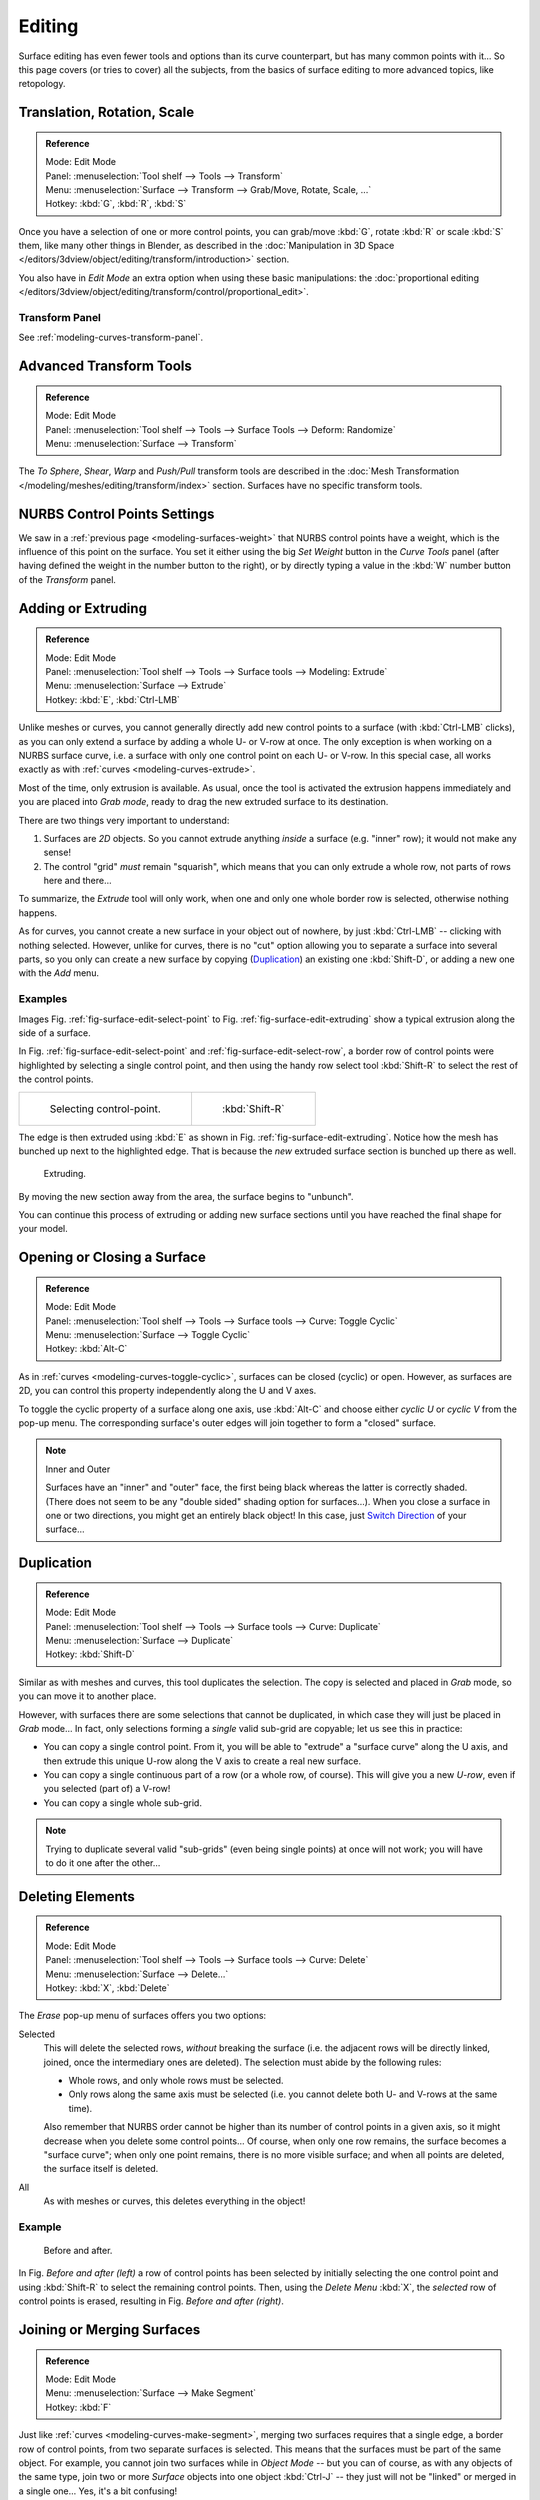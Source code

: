 
*******
Editing
*******

Surface editing has even fewer tools and options than its curve counterpart,
but has many common points with it...
So this page covers (or tries to cover) all the subjects,
from the basics of surface editing to more advanced topics, like retopology.


Translation, Rotation, Scale
============================

.. admonition:: Reference
   :class: refbox

   | Mode:     Edit Mode
   | Panel:    :menuselection:`Tool shelf --> Tools --> Transform`
   | Menu:     :menuselection:`Surface --> Transform --> Grab/Move, Rotate, Scale, ...`
   | Hotkey:   :kbd:`G`, :kbd:`R`, :kbd:`S`

Once you have a selection of one or more control points,
you can grab/move :kbd:`G`, rotate :kbd:`R` or scale :kbd:`S` them, like many other things in Blender,
as described in the :doc:`Manipulation in 3D Space </editors/3dview/object/editing/transform/introduction>` section.

You also have in *Edit Mode* an extra option when using these basic manipulations: the
:doc:`proportional editing </editors/3dview/object/editing/transform/control/proportional_edit>`.


Transform Panel
---------------

See :ref:`modeling-curves-transform-panel`.


Advanced Transform Tools
========================

.. admonition:: Reference
   :class: refbox

   | Mode:     Edit Mode
   | Panel:    :menuselection:`Tool shelf --> Tools --> Surface Tools --> Deform: Randomize`
   | Menu:     :menuselection:`Surface --> Transform`

The *To Sphere*, *Shear*, *Warp* and *Push/Pull* transform tools are described in the
:doc:`Mesh Transformation </modeling/meshes/editing/transform/index>` section.
Surfaces have no specific transform tools.


NURBS Control Points Settings
=============================

We saw in a :ref:`previous page <modeling-surfaces-weight>` that NURBS control points have a weight,
which is the influence of this point on the surface.
You set it either using the big *Set Weight* button in the *Curve Tools* panel
(after having defined the weight in the number button to the right),
or by directly typing a value in the :kbd:`W` number button of the *Transform* panel.


Adding or Extruding
===================

.. admonition:: Reference
   :class: refbox

   | Mode:     Edit Mode
   | Panel:    :menuselection:`Tool shelf --> Tools --> Surface tools --> Modeling: Extrude`
   | Menu:     :menuselection:`Surface --> Extrude`
   | Hotkey:   :kbd:`E`, :kbd:`Ctrl-LMB`

Unlike meshes or curves, you cannot generally directly add new control points to a surface
(with :kbd:`Ctrl-LMB` clicks), as you can only extend a surface by adding a whole U- or V-row at once.
The only exception is when working on a NURBS surface curve, i.e.
a surface with only one control point on each U- or V-row. In this special case,
all works exactly as with :ref:`curves <modeling-curves-extrude>`.

Most of the time, only extrusion is available. As usual, once the tool is activated the
extrusion happens immediately and you are placed into *Grab mode*,
ready to drag the new extruded surface to its destination.

There are two things very important to understand:

#. Surfaces are *2D* objects. So you cannot extrude anything *inside* a surface
   (e.g. "inner" row); it would not make any sense!
#. The control "grid" *must* remain "squarish",
   which means that you can only extrude a whole row, not parts of rows here and there...

To summarize, the *Extrude* tool will only work, when one and only one whole border
row is selected, otherwise nothing happens.

As for curves, you cannot create a new surface in your object out of nowhere,
by just :kbd:`Ctrl-LMB` -- clicking with nothing selected.
However, unlike for curves, there is no "cut" option allowing you to separate a surface into several parts,
so you only can create a new surface by copying (`Duplication`_) an existing one
:kbd:`Shift-D`, or adding a new one with the *Add* menu.


Examples
--------

Images Fig. :ref:`fig-surface-edit-select-point` to Fig. :ref:`fig-surface-edit-extruding`
show a typical extrusion along the side of a surface.

In Fig. :ref:`fig-surface-edit-select-point` and :ref:`fig-surface-edit-select-row`,
a border row of control points were highlighted by selecting a single control point,
and then using the handy row select tool :kbd:`Shift-R`
to select the rest of the control points.

.. list-table::

   * - .. _fig-surface-edit-select-point:

       .. figure:: /images/modeling_surfaces_editing_selecting-point.png

          Selecting control-point.

     - .. _fig-surface-edit-select-row:

       .. figure:: /images/modeling_surfaces_editing_selecting-row.png

          :kbd:`Shift-R`

The edge is then extruded using :kbd:`E` as shown in Fig. :ref:`fig-surface-edit-extruding`.
Notice how the mesh has bunched up next to the highlighted edge.
That is because the *new* extruded surface section is bunched up there as well.

.. _fig-surface-edit-extruding:

.. figure:: /images/modeling_surfaces_editing_extruding.png

   Extruding.

By moving the new section away from the area, the surface begins to "unbunch".

You can continue this process of extruding or adding
new surface sections until you have reached the final shape for your model.


Opening or Closing a Surface
============================

.. admonition:: Reference
   :class: refbox

   | Mode:     Edit Mode
   | Panel:    :menuselection:`Tool shelf --> Tools --> Surface tools --> Curve: Toggle Cyclic`
   | Menu:     :menuselection:`Surface --> Toggle Cyclic`
   | Hotkey:   :kbd:`Alt-C`

As in :ref:`curves <modeling-curves-toggle-cyclic>`,
surfaces can be closed (cyclic) or open. However, as surfaces are 2D,
you can control this property independently along the U and V axes.

To toggle the cyclic property of a surface along one axis,
use :kbd:`Alt-C` and choose either *cyclic U* or *cyclic V* from the pop-up menu.
The corresponding surface's outer edges will join together to form a "closed" surface.

.. note:: Inner and Outer

   Surfaces have an "inner" and "outer" face, the first being black whereas the latter is correctly shaded.
   (There does not seem to be any "double sided" shading option for surfaces...).
   When you close a surface in one or two directions, you might get an entirely black object! In this case,
   just `Switch Direction`_ of your surface...


Duplication
===========

.. admonition:: Reference
   :class: refbox

   | Mode:     Edit Mode
   | Panel:    :menuselection:`Tool shelf --> Tools --> Surface tools --> Curve: Duplicate`
   | Menu:     :menuselection:`Surface --> Duplicate`
   | Hotkey:   :kbd:`Shift-D`

Similar as with meshes and curves, this tool duplicates the selection.
The copy is selected and placed in *Grab* mode, so you can move it to another place.

However, with surfaces there are some selections that cannot be duplicated,
in which case they will just be placed in *Grab* mode... In fact,
only selections forming a *single* valid sub-grid are copyable; let us see this in practice:

- You can copy a single control point.
  From it, you will be able to "extrude" a "surface curve" along the U axis,
  and then extrude this unique U-row along the V axis to create a real new surface.
- You can copy a single continuous part of a row (or a whole row, of course).
  This will give you a new *U-row*, even if you selected (part of) a V-row!
- You can copy a single whole sub-grid.

.. note::

   Trying to duplicate several valid "sub-grids" (even being single points)
   at once will not work; you will have to do it one after the other...


Deleting Elements
=================

.. admonition:: Reference
   :class: refbox

   | Mode:     Edit Mode
   | Panel:    :menuselection:`Tool shelf --> Tools --> Surface tools --> Curve: Delete`
   | Menu:     :menuselection:`Surface --> Delete...`
   | Hotkey:   :kbd:`X`, :kbd:`Delete`

The *Erase* pop-up menu of surfaces offers you two options:

Selected
   This will delete the selected rows, *without* breaking the surface
   (i.e. the adjacent rows will be directly linked, joined, once the intermediary ones are deleted).
   The selection must abide by the following rules:

   - Whole rows, and only whole rows must be selected.
   - Only rows along the same axis must be selected (i.e. you cannot delete both U- and V-rows at the same time).

   Also remember that NURBS order cannot be higher than its number of control points in a given axis,
   so it might decrease when you delete some control points...
   Of course, when only one row remains, the surface becomes a "surface curve"; when only one point remains,
   there is no more visible surface; and when all points are deleted, the surface itself is deleted.

All
   As with meshes or curves, this deletes everything in the object!


Example
-------

.. figure:: /images/modeling_surfaces_editing_deleting.png

   Before and after.

In Fig. *Before and after (left)* a row of control points has been selected by initially
selecting the one control point and using :kbd:`Shift-R` to select the remaining
control points. Then, using the *Delete Menu* :kbd:`X`,
the *selected* row of control points is erased, resulting in Fig. *Before and after (right)*.


Joining or Merging Surfaces
===========================

.. admonition:: Reference
   :class: refbox

   | Mode:     Edit Mode
   | Menu:     :menuselection:`Surface --> Make Segment`
   | Hotkey:   :kbd:`F`

Just like :ref:`curves <modeling-curves-make-segment>`,
merging two surfaces requires that a single edge, a border row of control points,
from two separate surfaces is selected. This means that the surfaces must be part of the same object. For example,
you cannot join two surfaces while in *Object Mode* -- but you can of course, as with any objects of the same type,
join two or more *Surface* objects
into one object :kbd:`Ctrl-J` -- they just will not be "linked" or merged in a single one...
Yes, it's a bit confusing!

This tool is equivalent to creating edges or faces for meshes
(hence its shortcut), and so it only works in *Edit Mode*.
The selection must contains only border rows of the same resolution
(with the same number of control points),
else Blender will try to do its best to guess what to merge with what, or the merge will fail
(either silently, or stating that ``Resolution does not match`` if rows with
different number of points are selected, or that there is ``Too few selections to merge``
if you only selected points in one surface...).
To select control points of different surfaces,
in the same object, you must use either border select or circle select.
Holding down :kbd:`Ctrl` while :kbd:`LMB` will not work.

So to avoid problems, you should always only select border rows with the same number of
points... Note that you can join a border U-row of one surface with a border V-row of another
one, Blender will automatically "invert" the axis of one surface for them to match correctly.

NURBS surface curves are often used to create objects like hulls,
as they define cross sections all along the object,
and you just have to "skin" them as described above to get a nice, smooth and harmonious shape.


Examples
--------

Fig. :ref:`fig-surface-edit-join-ready` is an example of two NURBS surface curves, **not** NURBS curves,
in *Edit Mode*, ready to be joined.
Fig. :ref:`fig-surface-edit-join-complete` is the result of joining the two curves.

.. list-table::

   * - .. _fig-surface-edit-join-ready:

       .. figure:: /images/modeling_surfaces_editing_joining-ready.png

          Joining ready.

     - .. _fig-surface-edit-join-complete:

       .. figure:: /images/modeling_surfaces_editing_joining-complete.png

          Joining complete.


Subdivision
===========

.. admonition:: Reference
   :class: refbox

   | Mode:     Edit Mode
   | Panel:    :menuselection:`Tool shelf --> Tools --> Surface tools --> Modeling: Subdivide`
   | Menu:     :menuselection:`Surface --> Segments --> Subdivide`, :menuselection:`Specials --> Subdivide`

Surface subdivision is most simple:
using either the *Subdivide* entry in the *Specials* menu
:kbd:`W`, or the *Subdivide* button of the *Curve Tools1* panel,
you will subdivide once all *completely* selected grids by subdividing each "quad" into four
smaller ones.

If you apply it to a 1D surface (a "surface curve"),
this tool works exactly as with :ref:`curves <modeling-curves-subdivision>`.


Spin
====

.. admonition:: Reference
   :class: refbox

   | Mode:     Edit Mode
   | Panel:    :menuselection:`Tool shelf --> Tools --> Surface tools --> Modeling: Spin`
   | Menu:     :menuselection:`Surface --> Spin`

This tool is a bit similar to its :doc:`mesh counterpart </modeling/meshes/editing/duplicating/spin>`
but with less control and options (in fact, there is none!).

It only works on selected "surfaces" made of *one U-row* (and not with one V-row),
so-called "surface curves", by "extruding" this "cross section" in a square pattern,
automatically adjusting the weights of control points to get a perfect circular extrusion
(this also implies closing the surface along the V axis), following exactly the same principle
as for the *NURBS Tube* or *NURBS Donut* primitives.


Switch Direction
================

.. admonition:: Reference
   :class: refbox

   | Mode:     Edit Mode
   | Panel:    :menuselection:`Tool shelf --> Tools --> Surface tools --> Curve: Switch Direction`
   | Menu:     :menuselection:`Surface --> Segments --> Switch Direction`,
     :menuselection:`Specials --> Switch Direction`

This tool will "reverse" the direction of any curve with at least one selected element
(i.e. the start point will become the end one, and *vice versa*).
Mainly useful when using a curve as path, or the bevel and taper options...


Other Specials Options
======================

.. admonition:: Reference
   :class: refbox

   | Mode:     Edit Mode
   | Menu:     Specials
   | Hotkey:   :kbd:`W`

The *Specials* menu contains exactly the same additional options as for
curves, except for *Set Radius* and *Smooth Radius*.


Conversion
----------

As there are only NURBS surfaces, there is no "internal" conversion here.

However, there is an "external" conversion available, from surface to mesh,
that only works in *Object Mode*.
It transforms a *Surface* object into a *Mesh* one,
using the surface resolutions in both directions to create faces, edges and vertices.


Misc Editing
------------

You have some of the same options as with meshes, or in *Object Mode*.
You can :ref:`separate <object-separate>` a given surface :kbd:`P`,
make other selected objects :ref:`children <object-parenting>`
of one or three control points
:kbd:`Ctrl-P`,
or :doc:`add hooks </modeling/modifiers/deform/hooks>` to control some points with other objects.

The *Mirror* tool is also available, behaving exactly as with
:doc:`mesh objects </modeling/meshes/editing/transform/mirror>`.

